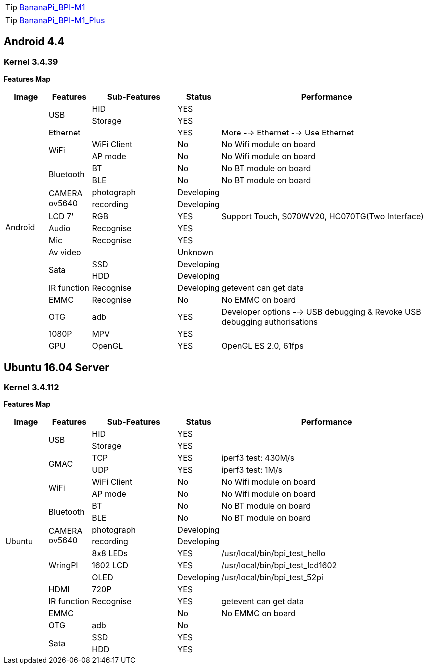 TIP: link:/en/BPI-M1/BananaPi_BPI-M1[BananaPi_BPI-M1]

TIP: link:/en/BPI-M1_Plus/BananaPi_BPI-M1_Plus[BananaPi_BPI-M1_Plus]

== Android 4.4
=== Kernel 3.4.39
**Features Map**
[options="header",cols="1,1,2,1,5"]
|====
| Image	         | Features	 | Sub-Features	| Status	| Performance
.20+| Android	.2+| USB	     | HID	        | YES	    |
                             | Storage	    | YES	    |
                 | Ethernet	 |	            | YES	    | More --> Ethernet --> Use Ethernet
              .2+| WiFi	     | WiFi Client  |	No	    | No Wifi module on board
                             | AP mode	    | No	    | No Wifi module on board
              .2+| Bluetooth | BT	          | No	    | No BT module on board
                             | BLE	        | No	    | No BT module on board
              .2+| CAMERA ov5640|	photograph|	Developing	|
                                | recording	| Developing	|
                 | LCD 7'	   | RGB	        | YES	    | Support Touch, S070WV20, HC070TG(Two Interface)
                 | Audio	   | Recognise	  | YES     |	
                 | Mic	     | Recognise	  | YES	    |
                 | Av video	 |              |	Unknown	|
              .2+| Sata	     | SSD	        | Developing	|
                             | HDD	        | Developing	|
                 |IR function|Recognise	    | Developing	| getevent can get data
                 | EMMC	     | Recognise	  | No	    | No EMMC on board
                 | OTG	     | adb	        | YES     |	Developer options --> USB debugging & Revoke USB debugging authorisations
                 | 1080P	   | MPV	        | YES     |	
                 | GPU	     | OpenGL	      | YES	    | OpenGL ES 2.0, 61fps
|====

== Ubuntu 16.04 Server
=== Kernel 3.4.112
**Features Map**
[options="header",cols="1,1,2,1,5"]
|====
| Image	|Features	|Sub-Features	|Status	| Performance

.19+|Ubuntu	.2+|USB	|HID	|YES	|
                  |Storage	|YES|	
.2+|GMAC	|TCP	|YES	|iperf3 test: 430M/s
|UDP	|YES	|iperf3 test: 1M/s
.2+|WiFi|WiFi Client	|No	|No Wifi module on board
|AP mode	|No	|No Wifi module on board
.2+|Bluetooth	|BT	|No|	No BT module on board
|BLE	|No	|No BT module on board
.2+|CAMERA ov5640	|photograph	|Developing|	
|recording|Developing	|
.3+|WringPI	|8x8 LEDs	|YES	|/usr/local/bin/bpi_test_hello
|1602 LCD	|YES	|/usr/local/bin/bpi_test_lcd1602
|OLED	|Developing	|/usr/local/bin/bpi_test_52pi
|HDMI	|720P	|YES	|
|IR function	|Recognise	|YES	|getevent can get data
|EMMC| |No	|No EMMC on board
|OTG	|adb	|No	|
.2+|Sata	|SSD	|YES|	
|HDD	|YES	|
|====